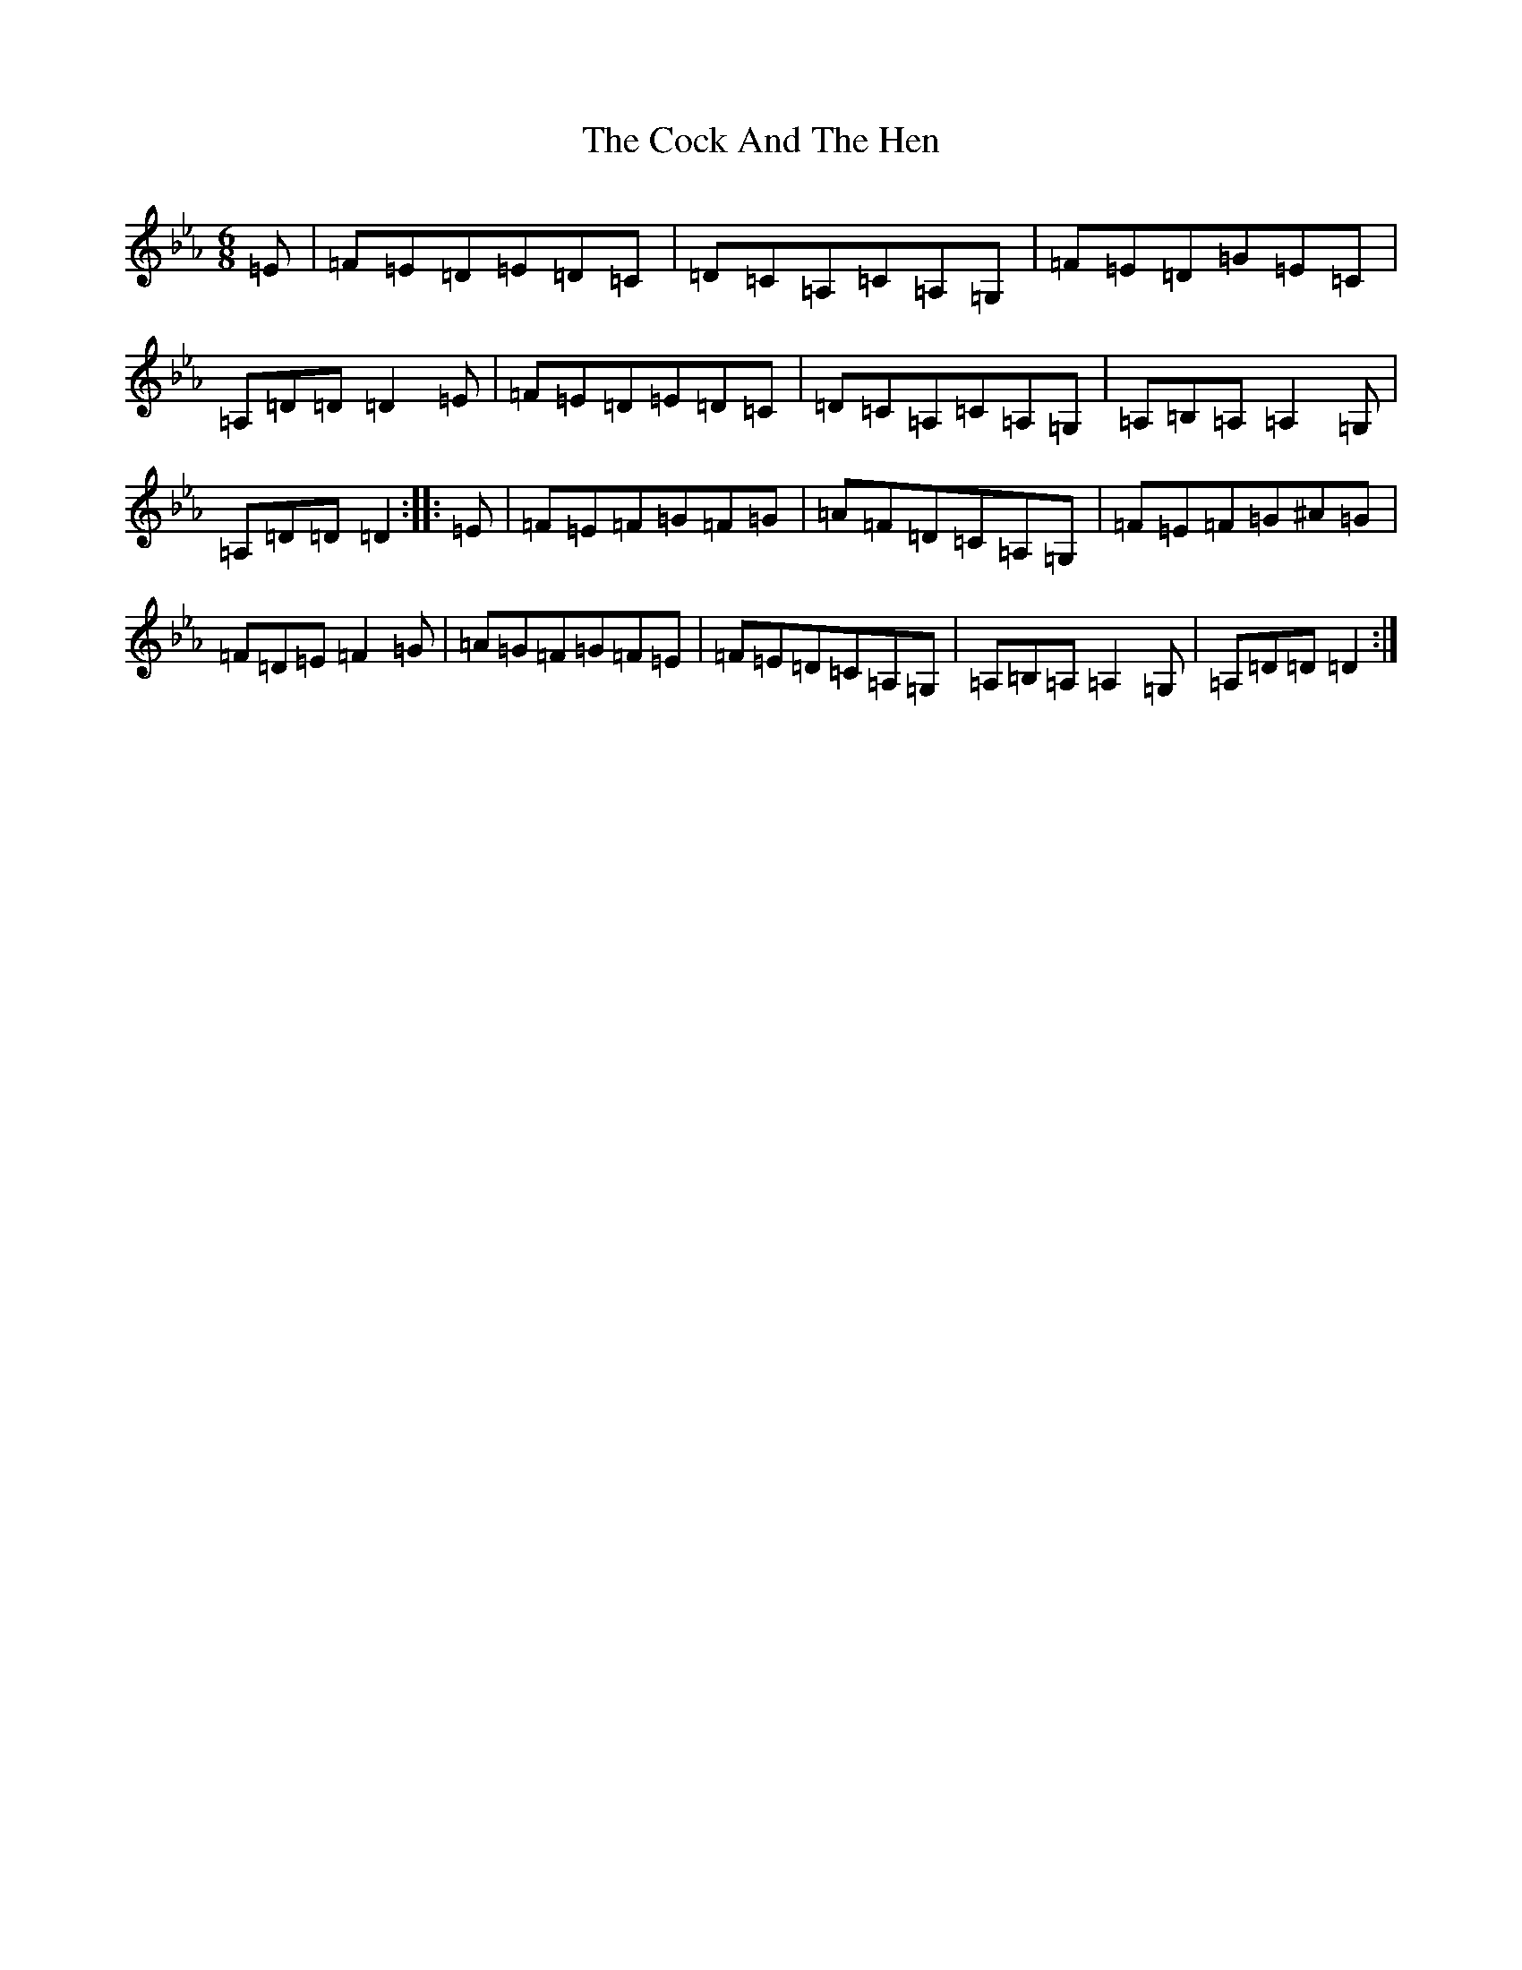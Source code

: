 X: 15026
T: Cock And The Hen, The
S: https://thesession.org/tunes/93#setting25800
Z: E minor
R: slip jig
M:6/8
L:1/8
K: C minor
=E|=F=E=D=E=D=C|=D=C=A,=C=A,=G,|=F=E=D=G=E=C|=A,=D=D=D2=E|=F=E=D=E=D=C|=D=C=A,=C=A,=G,|=A,=B,=A,=A,2=G,|=A,=D=D=D2:||:=E|=F=E=F=G=F=G|=A=F=D=C=A,=G,|=F=E=F=G^A=G|=F=D=E=F2=G|=A=G=F=G=F=E|=F=E=D=C=A,=G,|=A,=B,=A,=A,2=G,|=A,=D=D=D2:|